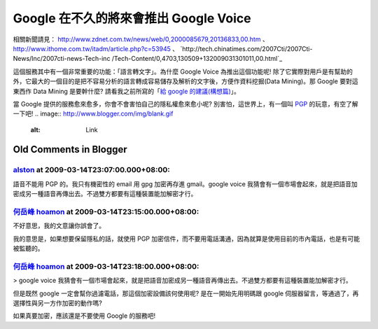 Google 在不久的將來會推出 Google Voice
================================================================================

相關新聞請見： `http://www.zdnet.com.tw/news/web/0,2000085679,20136833,00.htm`_ 、
`http://www.ithome.com.tw/itadm/article.php?c=53945`_ 、
`http://tech.chinatimes.com/2007Cti/2007Cti-News/Inc/2007cti-news-Tech-inc
/Tech-Content/0,4703,130509+132009031301011,00.html`_

這個服務其中有一個非常重要的功能：「語言轉文字」。為什麼 Google Voice 為推出這個功能呢!
除了它實際對用戶是有幫助的外，它最大的一個目的是把不容易分析的語言轉成容易儲存及解析的文字後，方便作資料挖掘(Data Mining)。那 Google
要對這東西作 Data Mining 是要幹什麼? 請看我之前所寫的「`給 google 的建議(構想篇)`_」。

當 Google 提供的服務愈來愈多，你會不會害怕自己的隱私權愈來愈小呢? 別害怕，這世界上，有一個叫 `PGP`_ 的玩意，有空了解一下吧!
.. image:: http://www.blogger.com/img/blank.gif
    :alt: Link


.. _http://www.zdnet.com.tw/news/web/0,2000085679,20136833,00.htm:
    http://www.zdnet.com.tw/news/web/0,2000085679,20136833,00.htm
.. _http://www.ithome.com.tw/itadm/article.php?c=53945:
    http://www.ithome.com.tw/itadm/article.php?c=53945
.. _http://tech.chinatimes.com/2007Cti/2007Cti-News/Inc/2007cti-news-
    Tech-inc/Tech-Content/0,4703,130509+132009031301011,00.html:
    http://tech.chinatimes.com/2007Cti/2007Cti-News/Inc/2007cti-news-Tech-inc
    /Tech-Content/0,4703,130509+132009031301011,00.html
.. _給 google 的建議(構想篇): http://hoamon.blogspot.com/2006/11/google.html
.. _PGP: http://jedi.org/blog/archives/002592.html


Old Comments in Blogger
--------------------------------------------------------------------------------



`alston <http://www.blogger.com/profile/06627432117611040297>`_ at 2009-03-14T23:07:00.000+08:00:
^^^^^^^^^^^^^^^^^^^^^^^^^^^^^^^^^^^^^^^^^^^^^^^^^^^^^^^^^^^^^^^^^^^^^^^^^^^^^^^^^^^^^^^^^^^^^^^^^^^^^^^^^^^^^^

語音不能用 PGP 的。我只有機密性的 email 用 gpg 加密再存進 gmail。google voice
我猜會有一個市場會起來，就是把語音加密成另一種語音再傳出去。不過雙方都要有這種裝置能加解密才行。

`何岳峰 hoamon <http://www.blogger.com/profile/03979063804278011312>`_ at 2009-03-14T23:15:00.000+08:00:
^^^^^^^^^^^^^^^^^^^^^^^^^^^^^^^^^^^^^^^^^^^^^^^^^^^^^^^^^^^^^^^^^^^^^^^^^^^^^^^^^^^^^^^^^^^^^^^^^^^^^^^^^^^^^^^^^^

不好意思，我的文意讓你誤會了。

我的意思是，如果想要保留隱私的話，就使用 PGP 加密信件，而不要用電話溝通，因為就算是使用目前的市內電話，也是有可能被監聽的。

`何岳峰 hoamon <http://www.blogger.com/profile/03979063804278011312>`_ at 2009-03-14T23:18:00.000+08:00:
^^^^^^^^^^^^^^^^^^^^^^^^^^^^^^^^^^^^^^^^^^^^^^^^^^^^^^^^^^^^^^^^^^^^^^^^^^^^^^^^^^^^^^^^^^^^^^^^^^^^^^^^^^^^^^^^^^

> google voice 我猜會有一個市場會起來，就是把語音加密成另一種語音再傳出去。不過雙方都要有這種裝置能加解密才行。

但是既然 google 一定會幫你過濾電話，那這個加密設備該何使用呢? 是在一開始先用明碼跟 google
伺服器留言，等通過了，再選擇性與另一方作加密的動作嗎?

如果真要加密，應該還是不要使用 Google 的服務吧!

.. author:: default
.. categories:: chinese
.. tags:: google, pgp
.. comments::
